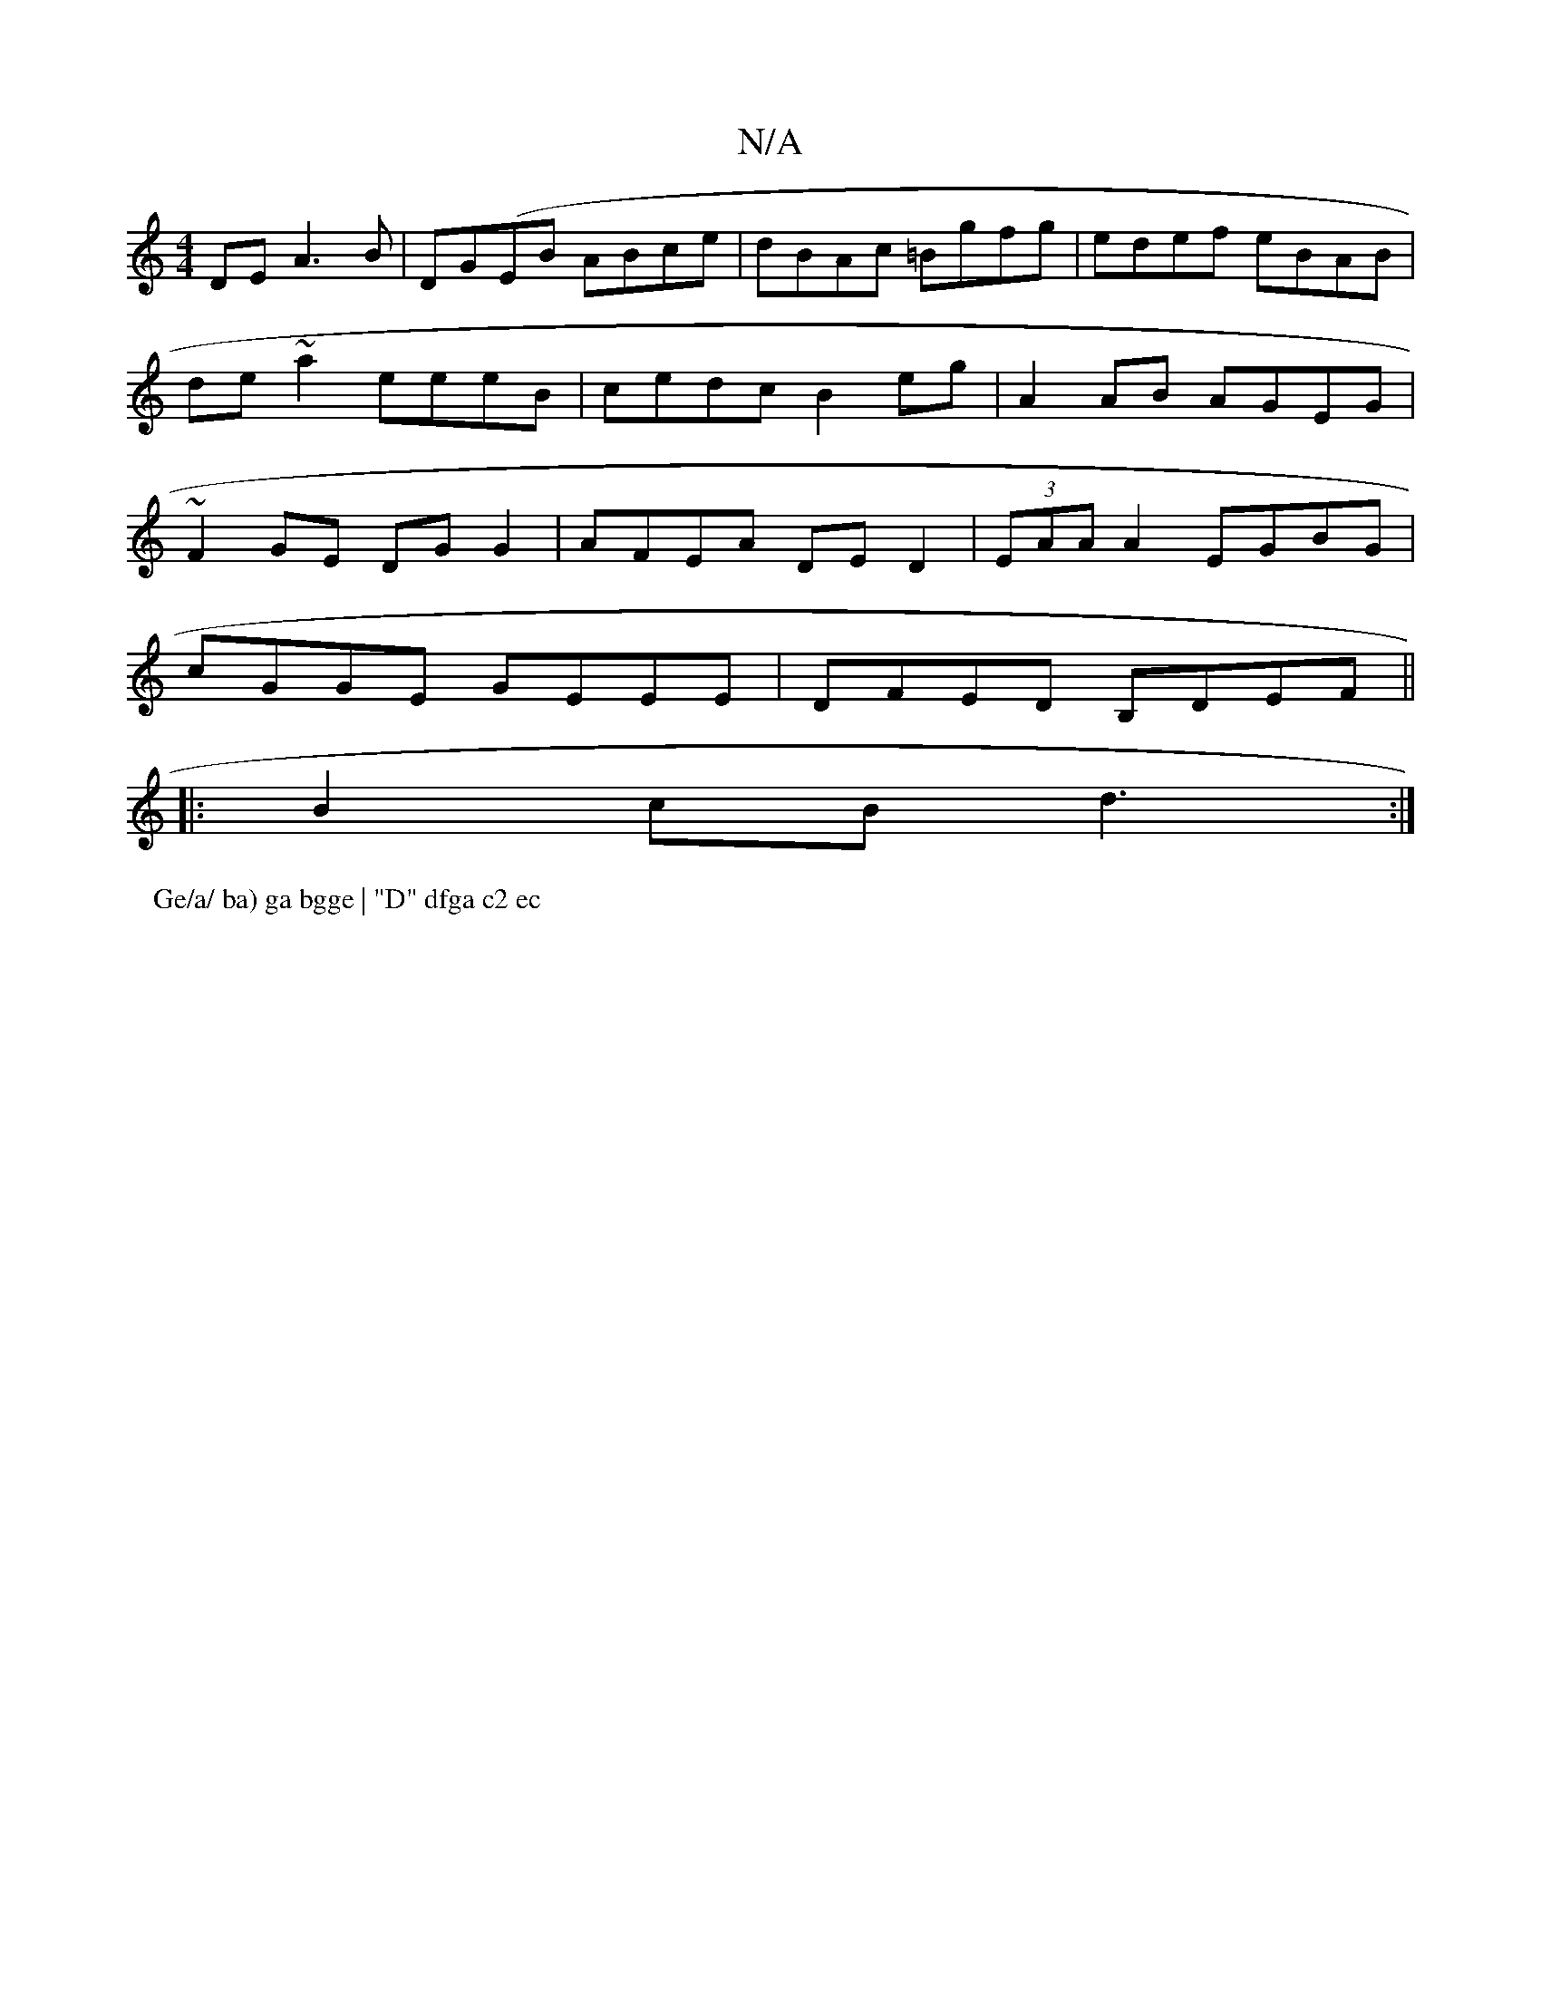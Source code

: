 X:1
T:N/A
M:4/4
R:N/A
K:Cmajor
 DEA3 B|DG(EB ABce| dBAc =Bgfg | edef eBAB | de~a2 eeeB | cedc B2 eg | A2 AB AGEG | ~F2GE DG G2 | AFEA DED2 | (3EAA A2 EGBG |
cGGE GEEE | DFED B,DEF||
|:B2cB d3 :|
P:Ge/a/ ba) ga bgge | "D" dfga c2 ec